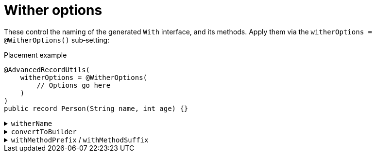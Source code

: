 = Wither options

These control the naming of the generated `+With+` interface, and its methods. Apply them via the `+witherOptions = @WitherOptions()+` sub‑setting:

.Placement example
[source,java]
----
@AdvancedRecordUtils(
    witherOptions = @WitherOptions(
        // Options go here
    )
)
public record Person(String name, int age) {}
----

.`+witherName+`
[%collapsible]
====
Sets the name of the `+With+` interface.

*Type*:: `+String+`
*Default*:: `+"With"+`

.Usage: Changing the name of the interface
[source,java]
----
@AdvancedRecordUtils(
    witherOptions = @WitherOptions(
        witherName = "Having"
    )
)
public record Person(String name, int age)
implements PersonUtils.Having {}
----
====

.`+convertToBuilder+`
[%collapsible]
====
Sets the name of the method that converts an instance of the record back into the builder.

*Type*:: `+String+`
*Default*:: `+"with"+`

.Usage: Changing the method name
[source,java]
----
@AdvancedRecordUtils(
    witherOptions = @WitherOptions(
        convertToBuilder = "toBuilder"
    )
)
public record Person(String name, int age)
implements PersonUtils.All {}
----

In the above example, the generated method is callable like so

.Sample method body
[source,java]
----
PersonUtils.Builder personFactory = person.toBuilder();
----

The default looks like so:

.Sample method body
[source,java]
----
PersonUtils.Builder personBuilder = person.with();
----
====

.`+withMethodPrefix+` / `+withMethodSuffix+`
[%collapsible]
====

Set the prefix and suffix for the `+with+` methods.

NOTE: These are combined with the name of the method on the _`+Builder+`_, which is based on the component name. This is because the `+With+` internally calls the `+Builder+` to perform the requested change.

WARNING: Setting both of these to blank strings will result in conflicts with the accessor methods on the record.

*Type*:: `+String+`
*Default*:: `+"with"+` (prefix), `+""+` (suffix)

.Usage: Changing the method name
[source,java]
----
@AdvancedRecordUtils(
    witherOptions = @WitherOptions(
        withMethodPrefix = "",
        withMethodSuffix = "ButDifferent"
    )
)
public record Person(String name, int age)
implements PersonUtils.All {}
----

In the above example, the generated method is callable like so

.Sample method body
[source,java]
----
Person personC = personA.nameButDifferent("Cloud");
----

The default looks like so:

.Sample method body
[source,java]
----
Person personC = personA.withName("Cissnei");
----
====
